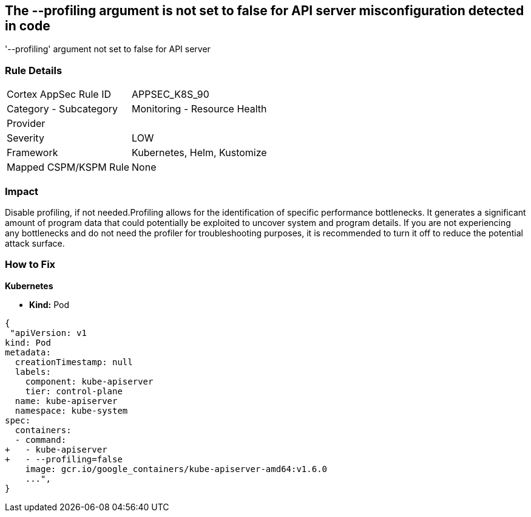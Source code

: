 == The --profiling argument is not set to false for API server misconfiguration detected in code
'--profiling' argument not set to false for API server

=== Rule Details

[cols="1,2"]
|===
|Cortex AppSec Rule ID |APPSEC_K8S_90
|Category - Subcategory |Monitoring - Resource Health
|Provider |
|Severity |LOW
|Framework |Kubernetes, Helm, Kustomize
|Mapped CSPM/KSPM Rule |None
|===
 



=== Impact
Disable profiling, if not needed.Profiling allows for the identification of specific performance bottlenecks.
It generates a significant amount of program data that could potentially be exploited to uncover system and program details.
If you are not experiencing any bottlenecks and do not need the profiler for troubleshooting purposes, it is recommended to turn it off to reduce the potential attack surface.

=== How to Fix


*Kubernetes* 


* *Kind:* Pod


[source,yaml]
----
{
 "apiVersion: v1
kind: Pod
metadata:
  creationTimestamp: null
  labels:
    component: kube-apiserver
    tier: control-plane
  name: kube-apiserver
  namespace: kube-system
spec:
  containers:
  - command:
+   - kube-apiserver
+   - --profiling=false
    image: gcr.io/google_containers/kube-apiserver-amd64:v1.6.0
    ...",
}
----

